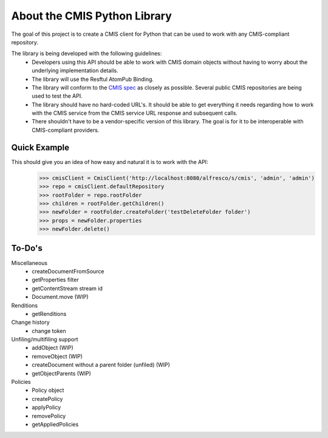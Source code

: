 About the CMIS Python Library
=============================
The goal of this project is to create a CMIS client for Python that can be used to work with any CMIS-compliant repository.

The library is being developed with the following guidelines:
 * Developers using this API should be able to work with CMIS domain objects without having to worry about the underlying implementation details.
 * The library will use the Resftul AtomPub Binding.
 * The library will conform to the `CMIS spec <http://docs.oasisopen.org/cmis/CMIS/v1.0/cd06/cmis-spec-v1.0.pdf>`_ as closely as possible. Several public CMIS repositories are being used to test the API. 
 * The library should have no hard-coded URL's. It should be able to get everything it needs regarding how to work with the CMIS service from the CMIS service URL response and subsequent calls.
 * There shouldn't have to be a vendor-specific version of this library. The goal is for it to be interoperable with CMIS-compliant providers.

Quick Example
-------------
This should give you an idea of how easy and natural it is to work with the API:
  >>> cmisClient = CmisClient('http://localhost:8080/alfresco/s/cmis', 'admin', 'admin')
  >>> repo = cmisClient.defaultRepository
  >>> rootFolder = repo.rootFolder
  >>> children = rootFolder.getChildren()
  >>> newFolder = rootFolder.createFolder('testDeleteFolder folder')
  >>> props = newFolder.properties
  >>> newFolder.delete()

To-Do's
-------
Miscellaneous
 * createDocumentFromSource
 * getProperties filter
 * getContentStream stream id
 * Document.move (WIP)

Renditions
 * getRenditions

Change history
 * change token

Unfiling/multifiling support
 * addObject (WIP)
 * removeObject (WIP)
 * createDocument without a parent folder (unfiled) (WIP)
 * getObjectParents (WIP)

Policies
 * Policy object
 * createPolicy
 * applyPolicy
 * removePolicy
 * getAppliedPolicies